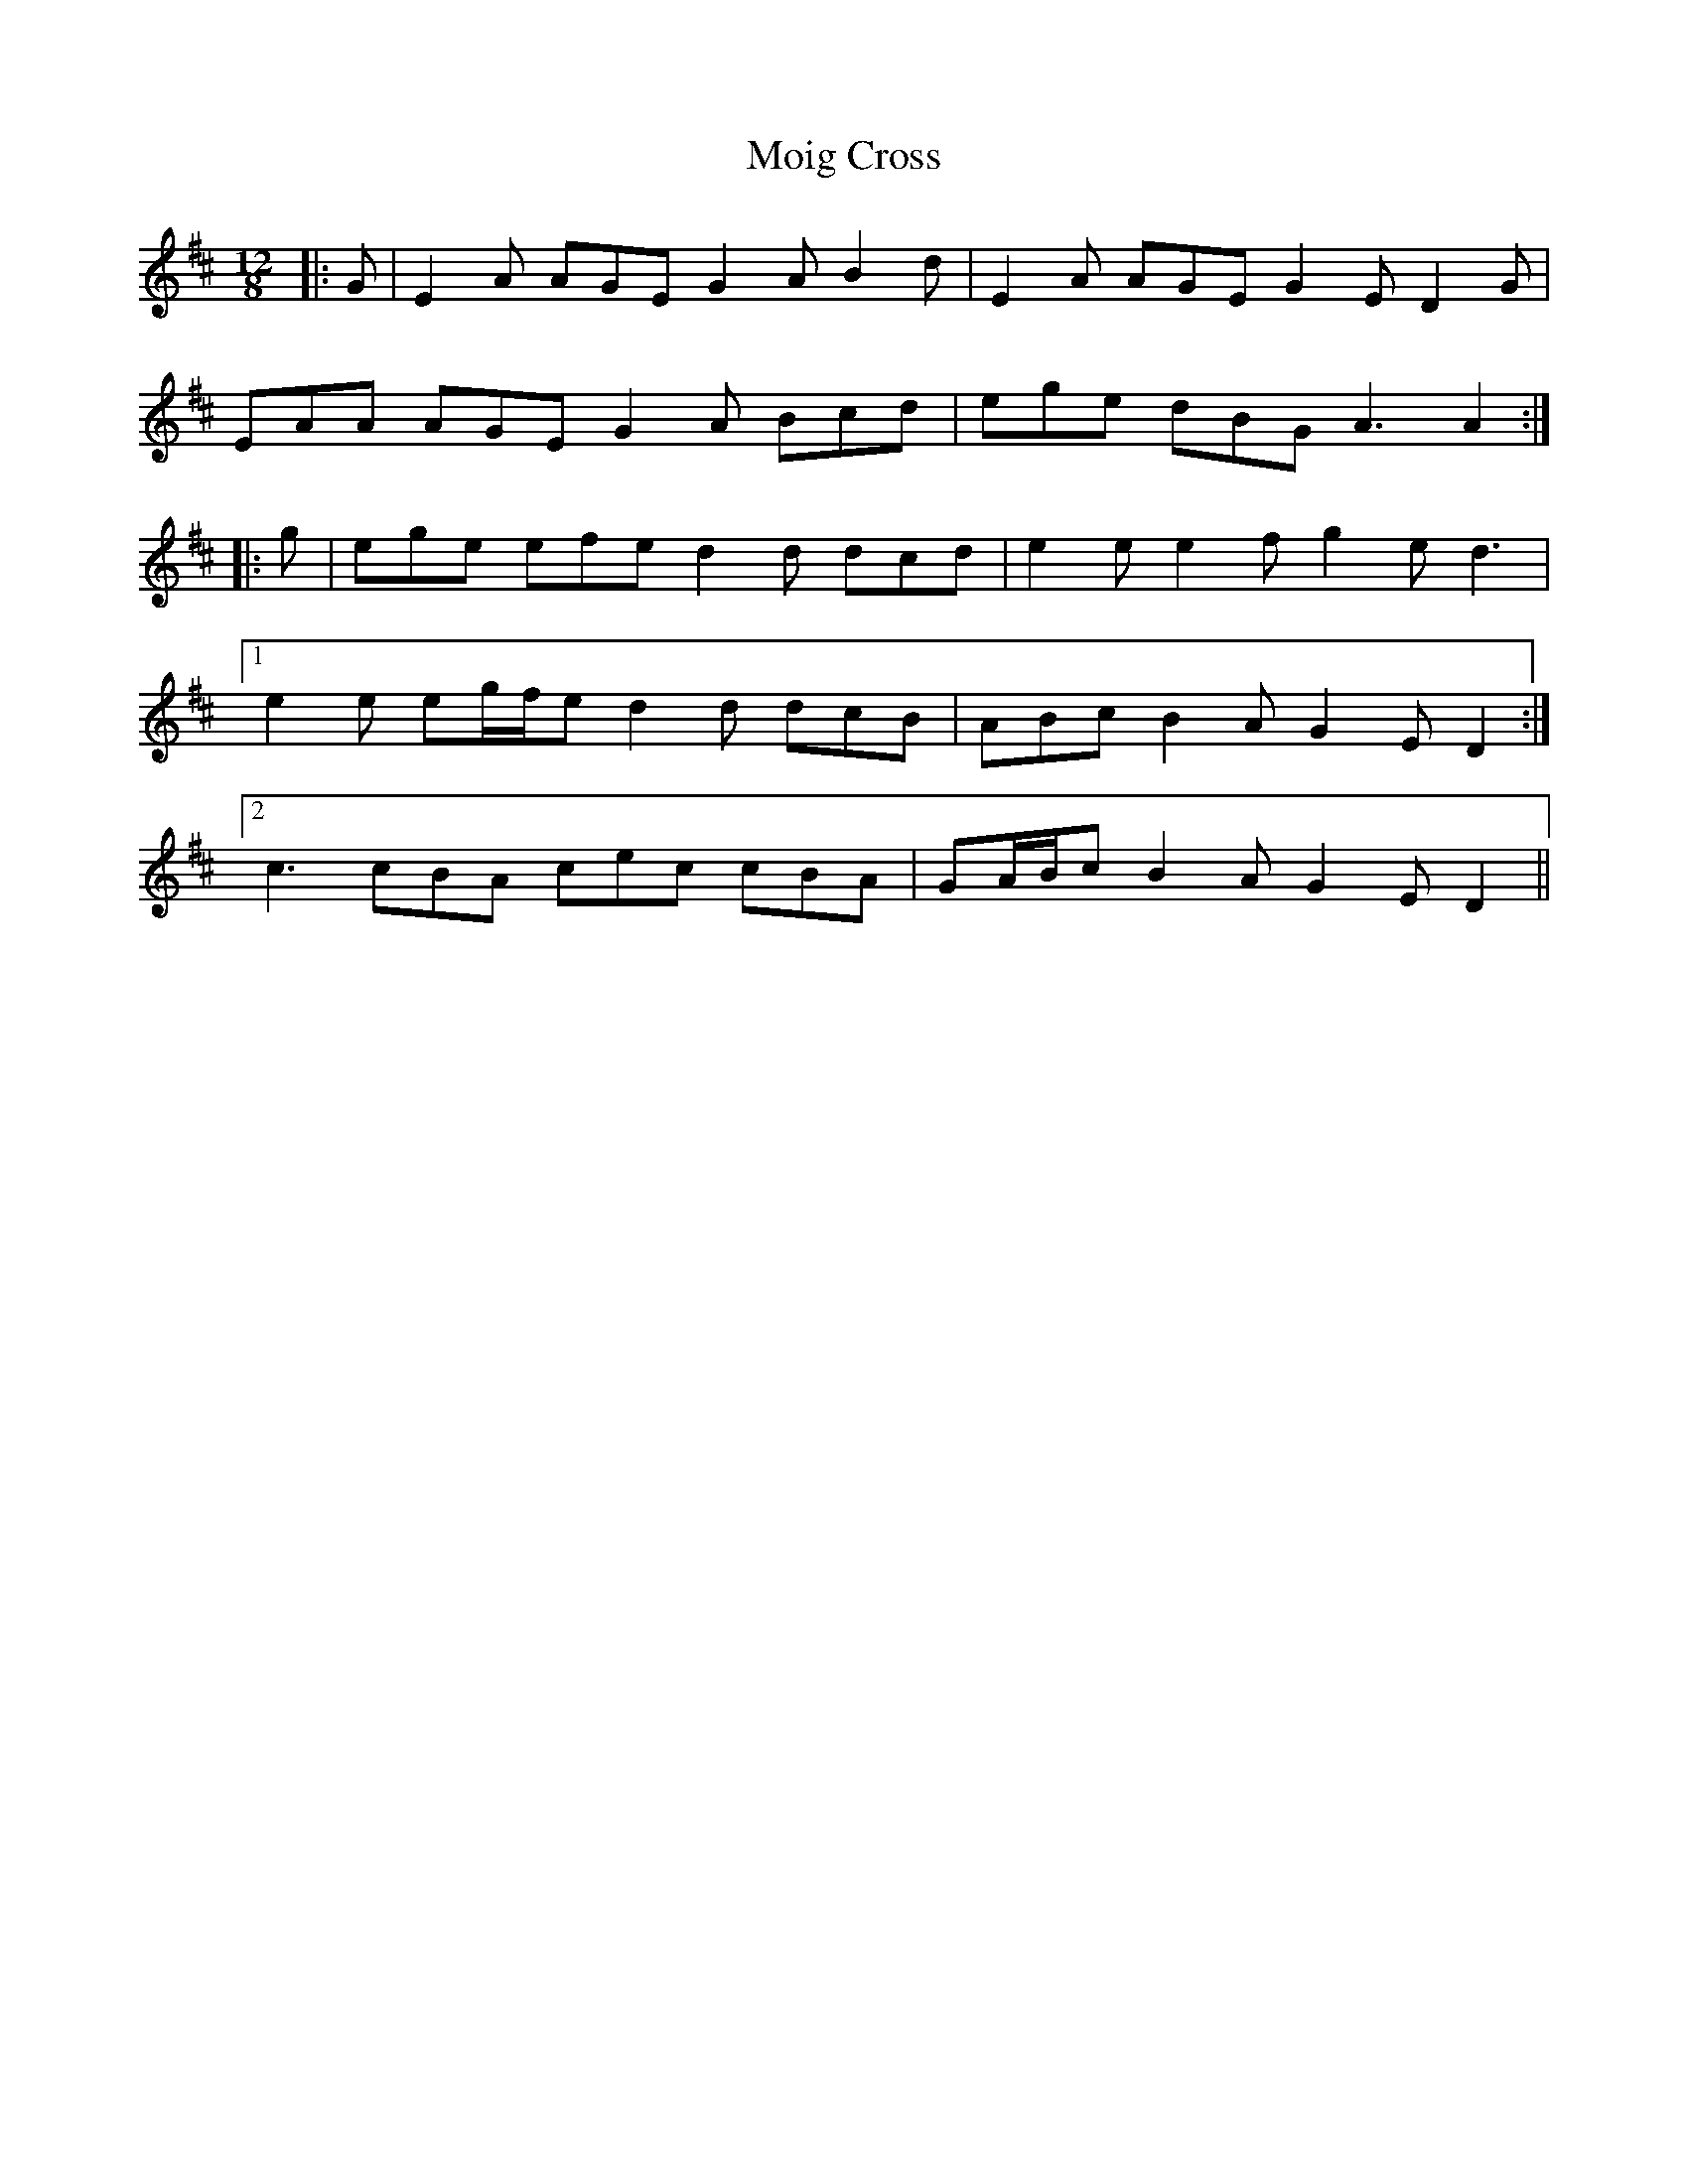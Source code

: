 X: 27412
T: Moig Cross
R: slide
M: 12/8
K: Amixolydian
|:G|E2 A AGE G2 A B2 d|E2 A AGE G2 E D2 G|
EAA AGE G2 A Bcd|ege dBG A3 A2:|
|:g|ege efe d2 d dcd|e2 e e2 f g2 e d3|
[1 e2 e eg/f/e d2 d dcB|ABc B2 A G2 E D2:|
[2 c3 cBA cec cBA|GA/B/c B2 A G2 E D2||

